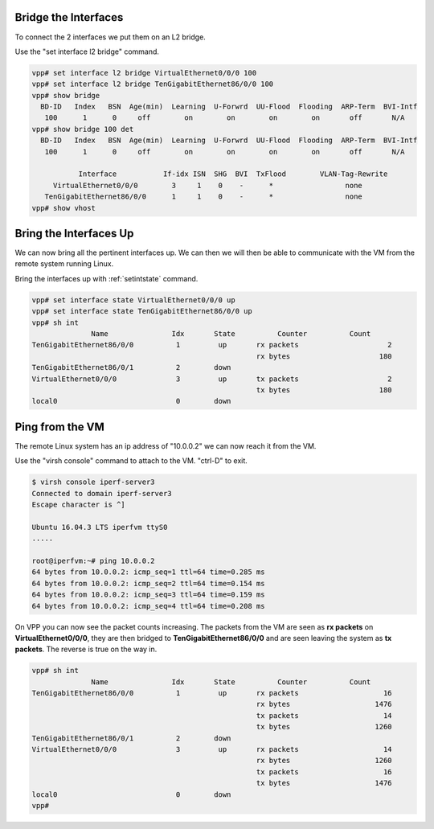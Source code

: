 .. _vhost03:

Bridge the Interfaces
---------------------

To connect the 2 interfaces we put them on an L2 bridge.

Use the "set interface l2 bridge" command.

.. code-block:: console

    vpp# set interface l2 bridge VirtualEthernet0/0/0 100
    vpp# set interface l2 bridge TenGigabitEthernet86/0/0 100
    vpp# show bridge
      BD-ID   Index   BSN  Age(min)  Learning  U-Forwrd  UU-Flood  Flooding  ARP-Term  BVI-Intf
       100      1      0     off        on        on        on        on       off       N/A
    vpp# show bridge 100 det
      BD-ID   Index   BSN  Age(min)  Learning  U-Forwrd  UU-Flood  Flooding  ARP-Term  BVI-Intf
       100      1      0     off        on        on        on        on       off       N/A
    
               Interface           If-idx ISN  SHG  BVI  TxFlood        VLAN-Tag-Rewrite
         VirtualEthernet0/0/0        3     1    0    -      *                 none
       TenGigabitEthernet86/0/0      1     1    0    -      *                 none
    vpp# show vhost

Bring the Interfaces Up
-----------------------

We can now bring all the pertinent interfaces up. We can then we will then be able to communicate
with the VM from the remote system running Linux.

Bring the interfaces up with :ref:`setintstate` command.

.. code-block:: console

    vpp# set interface state VirtualEthernet0/0/0 up
    vpp# set interface state TenGigabitEthernet86/0/0 up
    vpp# sh int
                  Name               Idx       State          Counter          Count
    TenGigabitEthernet86/0/0          1         up       rx packets                     2
                                                         rx bytes                     180
    TenGigabitEthernet86/0/1          2        down
    VirtualEthernet0/0/0              3         up       tx packets                     2
                                                         tx bytes                     180
    local0                            0        down

Ping from the VM
----------------

The remote Linux system has an ip address of "10.0.0.2" we can now reach it from the VM.

Use the "virsh console" command to attach to the VM. "ctrl-D" to exit.

.. code-block:: console

    $ virsh console iperf-server3
    Connected to domain iperf-server3
    Escape character is ^]

    Ubuntu 16.04.3 LTS iperfvm ttyS0
    .....

    root@iperfvm:~# ping 10.0.0.2
    64 bytes from 10.0.0.2: icmp_seq=1 ttl=64 time=0.285 ms
    64 bytes from 10.0.0.2: icmp_seq=2 ttl=64 time=0.154 ms
    64 bytes from 10.0.0.2: icmp_seq=3 ttl=64 time=0.159 ms
    64 bytes from 10.0.0.2: icmp_seq=4 ttl=64 time=0.208 ms


On VPP you can now see the packet counts increasing. The packets from the VM are seen as **rx packets**
on **VirtualEthernet0/0/0**, they are then bridged to **TenGigabitEthernet86/0/0** and are seen leaving the
system as **tx packets**. The reverse is true on the way in.

.. code-block:: console

    vpp# sh int
                  Name               Idx       State          Counter          Count
    TenGigabitEthernet86/0/0          1         up       rx packets                    16
                                                         rx bytes                    1476
                                                         tx packets                    14
                                                         tx bytes                    1260
    TenGigabitEthernet86/0/1          2        down
    VirtualEthernet0/0/0              3         up       rx packets                    14
                                                         rx bytes                    1260
                                                         tx packets                    16
                                                         tx bytes                    1476
    local0                            0        down
    vpp# 
